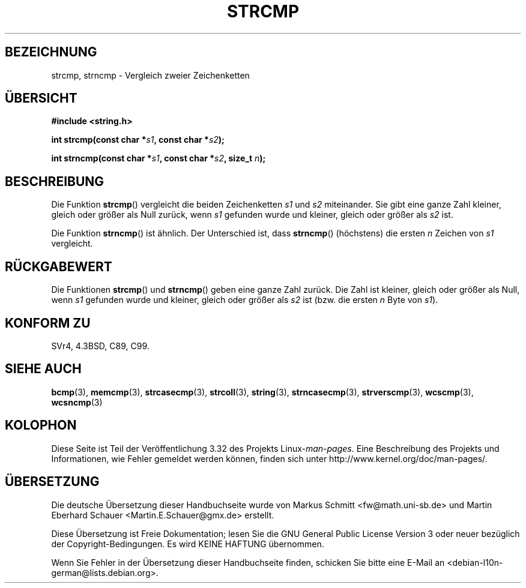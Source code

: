 .\" Copyright 1993 David Metcalfe (david@prism.demon.co.uk)
.\"
.\" Permission is granted to make and distribute verbatim copies of this
.\" manual provided the copyright notice and this permission notice are
.\" preserved on all copies.
.\"
.\" Permission is granted to copy and distribute modified versions of this
.\" manual under the conditions for verbatim copying, provided that the
.\" entire resulting derived work is distributed under the terms of a
.\" permission notice identical to this one.
.\"
.\" Since the Linux kernel and libraries are constantly changing, this
.\" manual page may be incorrect or out-of-date.  The author(s) assume no
.\" responsibility for errors or omissions, or for damages resulting from
.\" the use of the information contained herein.  The author(s) may not
.\" have taken the same level of care in the production of this manual,
.\" which is licensed free of charge, as they might when working
.\" professionally.
.\"
.\" Formatted or processed versions of this manual, if unaccompanied by
.\" the source, must acknowledge the copyright and authors of this work.
.\"
.\" References consulted:
.\"     Linux libc source code
.\"     Lewine's _POSIX Programmer's Guide_ (O'Reilly & Associates, 1991)
.\"     386BSD man pages
.\" Modified Sat Jul 24 18:08:52 1993 by Rik Faith (faith@cs.unc.edu)
.\" Modified 2001-08-31, aeb
.\"
.\"*******************************************************************
.\"
.\" This file was generated with po4a. Translate the source file.
.\"
.\"*******************************************************************
.TH STRCMP 3 "20. September 2010" "" Linux\-Programmierhandbuch
.SH BEZEICHNUNG
strcmp, strncmp \- Vergleich zweier Zeichenketten
.SH ÜBERSICHT
.nf
\fB#include <string.h>\fP
.sp
\fBint strcmp(const char *\fP\fIs1\fP\fB, const char *\fP\fIs2\fP\fB);\fP
.sp
\fBint strncmp(const char *\fP\fIs1\fP\fB, const char *\fP\fIs2\fP\fB, size_t \fP\fIn\fP\fB);\fP
.fi
.SH BESCHREIBUNG
Die Funktion \fBstrcmp\fP() vergleicht die beiden Zeichenketten \fIs1\fP und \fIs2\fP
miteinander. Sie gibt eine ganze Zahl kleiner, gleich oder größer als Null
zurück, wenn \fIs1\fP gefunden wurde und kleiner, gleich oder größer als \fIs2\fP
ist.
.PP
Die Funktion \fBstrncmp\fP() ist ähnlich. Der Unterschied ist, dass
\fBstrncmp\fP() (höchstens) die ersten \fIn\fP Zeichen von \fIs1\fP vergleicht.
.SH RÜCKGABEWERT
Die Funktionen \fBstrcmp\fP() und \fBstrncmp\fP() geben eine ganze Zahl
zurück. Die Zahl ist kleiner, gleich oder größer als Null, wenn \fIs1\fP
gefunden wurde und kleiner, gleich oder größer als \fIs2\fP ist (bzw. die
ersten \fIn\fP Byte von \fIs1\fP).
.SH "KONFORM ZU"
SVr4, 4.3BSD, C89, C99.
.SH "SIEHE AUCH"
\fBbcmp\fP(3), \fBmemcmp\fP(3), \fBstrcasecmp\fP(3), \fBstrcoll\fP(3), \fBstring\fP(3),
\fBstrncasecmp\fP(3), \fBstrverscmp\fP(3), \fBwcscmp\fP(3), \fBwcsncmp\fP(3)
.SH KOLOPHON
Diese Seite ist Teil der Veröffentlichung 3.32 des Projekts
Linux\-\fIman\-pages\fP. Eine Beschreibung des Projekts und Informationen, wie
Fehler gemeldet werden können, finden sich unter
http://www.kernel.org/doc/man\-pages/.

.SH ÜBERSETZUNG
Die deutsche Übersetzung dieser Handbuchseite wurde von
Markus Schmitt <fw@math.uni-sb.de>
und
Martin Eberhard Schauer <Martin.E.Schauer@gmx.de>
erstellt.

Diese Übersetzung ist Freie Dokumentation; lesen Sie die
GNU General Public License Version 3 oder neuer bezüglich der
Copyright-Bedingungen. Es wird KEINE HAFTUNG übernommen.

Wenn Sie Fehler in der Übersetzung dieser Handbuchseite finden,
schicken Sie bitte eine E-Mail an <debian-l10n-german@lists.debian.org>.
